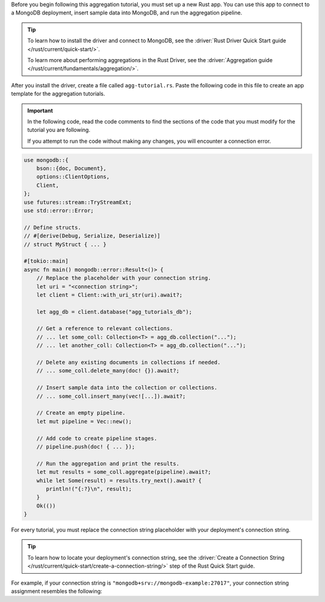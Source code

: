 Before you begin following this aggregation tutorial, you must set up a
new Rust app. You can use this app to connect to a MongoDB
deployment, insert sample data into MongoDB, and run the aggregation
pipeline.

.. tip:: 

   To learn how to install the driver and connect to MongoDB,
   see the :driver:`Rust Driver Quick Start guide </rust/current/quick-start/>`.

   To learn more about performing aggregations in the Rust Driver, see the
   :driver:`Aggregation guide </rust/current/fundamentals/aggregation/>`.

After you install the driver, create a file called
``agg-tutorial.rs``. Paste the following code in this file to create an
app template for the aggregation tutorials.

.. important::

   In the following code, read the code comments to find the sections of
   the code that you must modify for the tutorial you are following.

   If you attempt to run the code without making any changes, you will
   encounter a connection error.

.. code-block:: rust

   use mongodb::{
       bson::{doc, Document},
       options::ClientOptions,
       Client,
   };
   use futures::stream::TryStreamExt;
   use std::error::Error;

   // Define structs.
   // #[derive(Debug, Serialize, Deserialize)]
   // struct MyStruct { ... }

   #[tokio::main]
   async fn main() mongodb::error::Result<()> {
       // Replace the placeholder with your connection string.
       let uri = "<connection string>";
       let client = Client::with_uri_str(uri).await?;

       let agg_db = client.database("agg_tutorials_db");

       // Get a reference to relevant collections.
       // ... let some_coll: Collection<T> = agg_db.collection("...");
       // ... let another_coll: Collection<T> = agg_db.collection("...");

       // Delete any existing documents in collections if needed.
       // ... some_coll.delete_many(doc! {}).await?;

       // Insert sample data into the collection or collections.
       // ... some_coll.insert_many(vec![...]).await?;

       // Create an empty pipeline.
       let mut pipeline = Vec::new();

       // Add code to create pipeline stages.
       // pipeline.push(doc! { ... });

       // Run the aggregation and print the results.
       let mut results = some_coll.aggregate(pipeline).await?;
       while let Some(result) = results.try_next().await? {
          println!("{:?}\n", result);
       }
       Ok(())
   }

For every tutorial, you must replace the connection string placeholder with
your deployment's connection string.

.. tip::

   To learn how to locate your deployment's connection string, see the
   :driver:`Create a Connection String </rust/current/quick-start/create-a-connection-string/>`
   step of the Rust Quick Start guide.

For example, if your connection string is
``"mongodb+srv://mongodb-example:27017"``, your connection string assignment resembles
the following:

.. code-block:: rust
   :copyable: false

   let uri = "mongodb+srv://mongodb-example:27017";

